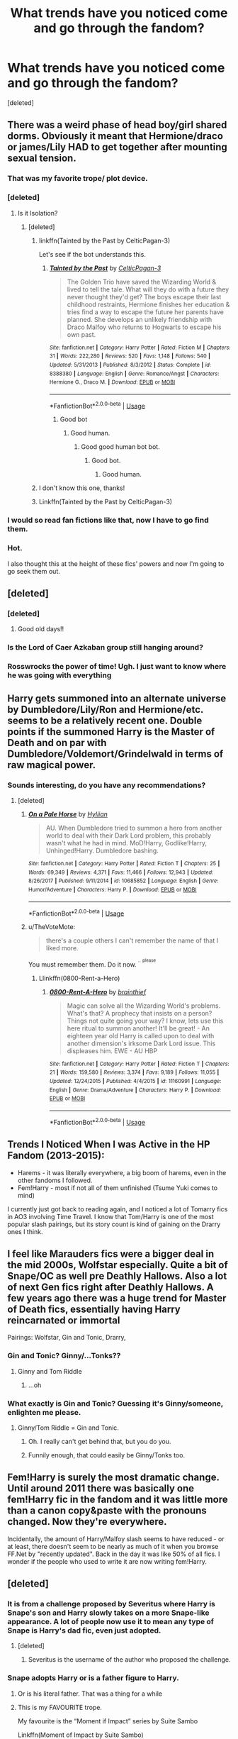 #+TITLE: What trends have you noticed come and go through the fandom?

* What trends have you noticed come and go through the fandom?
:PROPERTIES:
:Score: 48
:DateUnix: 1533575241.0
:DateShort: 2018-Aug-06
:END:
[deleted]


** There was a weird phase of head boy/girl shared dorms. Obviously it meant that Hermione/draco or james/Lily HAD to get together after mounting sexual tension.
:PROPERTIES:
:Author: FloreatCastellum
:Score: 84
:DateUnix: 1533578685.0
:DateShort: 2018-Aug-06
:END:

*** That was my favorite trope/ plot device.
:PROPERTIES:
:Author: ptrst
:Score: 12
:DateUnix: 1533586637.0
:DateShort: 2018-Aug-07
:END:


*** [deleted]
:PROPERTIES:
:Score: 13
:DateUnix: 1533578877.0
:DateShort: 2018-Aug-06
:END:

**** Is it Isolation?
:PROPERTIES:
:Author: ravenclaw-sass
:Score: 6
:DateUnix: 1533580996.0
:DateShort: 2018-Aug-06
:END:

***** [deleted]
:PROPERTIES:
:Score: 6
:DateUnix: 1533581396.0
:DateShort: 2018-Aug-06
:END:

****** linkffn(Tainted by the Past by CelticPagan-3)

Let's see if the bot understands this.
:PROPERTIES:
:Author: rchard2scout
:Score: 3
:DateUnix: 1533590617.0
:DateShort: 2018-Aug-07
:END:

******* [[https://www.fanfiction.net/s/8388380/1/][*/Tainted by the Past/*]] by [[https://www.fanfiction.net/u/1645314/CelticPagan-3][/CelticPagan-3/]]

#+begin_quote
  The Golden Trio have saved the Wizarding World & lived to tell the tale. What will they do with a future they never thought they'd get? The boys escape their last childhood restraints, Hermione finishes her education & tries find a way to escape the future her parents have planned. She develops an unlikely friendship with Draco Malfoy who returns to Hogwarts to escape his own past.
#+end_quote

^{/Site/:} ^{fanfiction.net} ^{*|*} ^{/Category/:} ^{Harry} ^{Potter} ^{*|*} ^{/Rated/:} ^{Fiction} ^{M} ^{*|*} ^{/Chapters/:} ^{31} ^{*|*} ^{/Words/:} ^{222,280} ^{*|*} ^{/Reviews/:} ^{520} ^{*|*} ^{/Favs/:} ^{1,148} ^{*|*} ^{/Follows/:} ^{540} ^{*|*} ^{/Updated/:} ^{5/31/2013} ^{*|*} ^{/Published/:} ^{8/3/2012} ^{*|*} ^{/Status/:} ^{Complete} ^{*|*} ^{/id/:} ^{8388380} ^{*|*} ^{/Language/:} ^{English} ^{*|*} ^{/Genre/:} ^{Romance/Angst} ^{*|*} ^{/Characters/:} ^{Hermione} ^{G.,} ^{Draco} ^{M.} ^{*|*} ^{/Download/:} ^{[[http://www.ff2ebook.com/old/ffn-bot/index.php?id=8388380&source=ff&filetype=epub][EPUB]]} ^{or} ^{[[http://www.ff2ebook.com/old/ffn-bot/index.php?id=8388380&source=ff&filetype=mobi][MOBI]]}

--------------

*FanfictionBot*^{2.0.0-beta} | [[https://github.com/tusing/reddit-ffn-bot/wiki/Usage][Usage]]
:PROPERTIES:
:Author: FanfictionBot
:Score: 1
:DateUnix: 1533590637.0
:DateShort: 2018-Aug-07
:END:

******** Good bot
:PROPERTIES:
:Author: beetnemesis
:Score: 2
:DateUnix: 1533606308.0
:DateShort: 2018-Aug-07
:END:

********* Good human.
:PROPERTIES:
:Author: good-Human_Bot
:Score: 5
:DateUnix: 1533606315.0
:DateShort: 2018-Aug-07
:END:

********** Good good human bot bot.
:PROPERTIES:
:Author: good-GHB_Bot
:Score: 3
:DateUnix: 1533606320.0
:DateShort: 2018-Aug-07
:END:

*********** Good bot.
:PROPERTIES:
:Author: Modularva
:Score: 2
:DateUnix: 1533611954.0
:DateShort: 2018-Aug-07
:END:

************ Good human.
:PROPERTIES:
:Author: good-Human_Bot
:Score: 1
:DateUnix: 1533611961.0
:DateShort: 2018-Aug-07
:END:


****** I don't know this one, thanks!
:PROPERTIES:
:Author: ravenclaw-sass
:Score: 2
:DateUnix: 1533581709.0
:DateShort: 2018-Aug-06
:END:


****** Linkffn(Tainted by the Past by CelticPagan-3)
:PROPERTIES:
:Author: JimPatt103
:Score: 1
:DateUnix: 1533585738.0
:DateShort: 2018-Aug-07
:END:


*** I would so read fan fictions like that, now I have to go find them.
:PROPERTIES:
:Author: cm0011
:Score: 1
:DateUnix: 1533610397.0
:DateShort: 2018-Aug-07
:END:


*** Hot.

I also thought this at the height of these fics' powers and now I'm going to go seek them out.
:PROPERTIES:
:Author: elemonated
:Score: 1
:DateUnix: 1533615963.0
:DateShort: 2018-Aug-07
:END:


** [deleted]
:PROPERTIES:
:Score: 31
:DateUnix: 1533577735.0
:DateShort: 2018-Aug-06
:END:

*** [deleted]
:PROPERTIES:
:Score: 18
:DateUnix: 1533578571.0
:DateShort: 2018-Aug-06
:END:

**** Good old days!!
:PROPERTIES:
:Author: TiffieGeltz
:Score: 2
:DateUnix: 1533588150.0
:DateShort: 2018-Aug-07
:END:


*** Is the Lord of Caer Azkaban group still hanging around?
:PROPERTIES:
:Author: SnowingSilently
:Score: 1
:DateUnix: 1533619934.0
:DateShort: 2018-Aug-07
:END:


*** Rosswrocks the power of time! Ugh. I just want to know where he was going with everything
:PROPERTIES:
:Author: alwaysaloneguy
:Score: 1
:DateUnix: 1533668927.0
:DateShort: 2018-Aug-07
:END:


** Harry gets summoned into an alternate universe by Dumbledore/Lily/Ron and Hermione/etc. seems to be a relatively recent one. Double points if the summoned Harry is the Master of Death and on par with Dumbledore/Voldemort/Grindelwald in terms of raw magical power.
:PROPERTIES:
:Author: Zeitgeist84
:Score: 27
:DateUnix: 1533594306.0
:DateShort: 2018-Aug-07
:END:

*** Sounds interesting, do you have any recommendations?
:PROPERTIES:
:Author: JrFireMageTink
:Score: 9
:DateUnix: 1533596738.0
:DateShort: 2018-Aug-07
:END:

**** [deleted]
:PROPERTIES:
:Score: 11
:DateUnix: 1533602181.0
:DateShort: 2018-Aug-07
:END:

***** [[https://www.fanfiction.net/s/10685852/1/][*/On a Pale Horse/*]] by [[https://www.fanfiction.net/u/3305720/Hyliian][/Hyliian/]]

#+begin_quote
  AU. When Dumbledore tried to summon a hero from another world to deal with their Dark Lord problem, this probably wasn't what he had in mind. MoD!Harry, Godlike!Harry, Unhinged!Harry. Dumbledore bashing.
#+end_quote

^{/Site/:} ^{fanfiction.net} ^{*|*} ^{/Category/:} ^{Harry} ^{Potter} ^{*|*} ^{/Rated/:} ^{Fiction} ^{T} ^{*|*} ^{/Chapters/:} ^{25} ^{*|*} ^{/Words/:} ^{69,349} ^{*|*} ^{/Reviews/:} ^{4,371} ^{*|*} ^{/Favs/:} ^{11,466} ^{*|*} ^{/Follows/:} ^{12,943} ^{*|*} ^{/Updated/:} ^{8/26/2017} ^{*|*} ^{/Published/:} ^{9/11/2014} ^{*|*} ^{/id/:} ^{10685852} ^{*|*} ^{/Language/:} ^{English} ^{*|*} ^{/Genre/:} ^{Humor/Adventure} ^{*|*} ^{/Characters/:} ^{Harry} ^{P.} ^{*|*} ^{/Download/:} ^{[[http://www.ff2ebook.com/old/ffn-bot/index.php?id=10685852&source=ff&filetype=epub][EPUB]]} ^{or} ^{[[http://www.ff2ebook.com/old/ffn-bot/index.php?id=10685852&source=ff&filetype=mobi][MOBI]]}

--------------

*FanfictionBot*^{2.0.0-beta} | [[https://github.com/tusing/reddit-ffn-bot/wiki/Usage][Usage]]
:PROPERTIES:
:Author: FanfictionBot
:Score: 5
:DateUnix: 1533602197.0
:DateShort: 2018-Aug-07
:END:


***** u/TheVoteMote:
#+begin_quote
  there's a couple others I can't remember the name of that I liked more.
#+end_quote

You must remember them. Do it now. ^{^{..}} ^{^{please}}
:PROPERTIES:
:Author: TheVoteMote
:Score: 3
:DateUnix: 1533706763.0
:DateShort: 2018-Aug-08
:END:

****** Llinkffn(0800-Rent-a-Hero)
:PROPERTIES:
:Author: Xandar_V
:Score: 1
:DateUnix: 1533830303.0
:DateShort: 2018-Aug-09
:END:

******* [[https://www.fanfiction.net/s/11160991/1/][*/0800-Rent-A-Hero/*]] by [[https://www.fanfiction.net/u/4934632/brainthief][/brainthief/]]

#+begin_quote
  Magic can solve all the Wizarding World's problems. What's that? A prophecy that insists on a person? Things not quite going your way? I know, lets use this here ritual to summon another! It'll be great! - An eighteen year old Harry is called upon to deal with another dimension's irksome Dark Lord issue. This displeases him. EWE - AU HBP
#+end_quote

^{/Site/:} ^{fanfiction.net} ^{*|*} ^{/Category/:} ^{Harry} ^{Potter} ^{*|*} ^{/Rated/:} ^{Fiction} ^{T} ^{*|*} ^{/Chapters/:} ^{21} ^{*|*} ^{/Words/:} ^{159,580} ^{*|*} ^{/Reviews/:} ^{3,374} ^{*|*} ^{/Favs/:} ^{9,189} ^{*|*} ^{/Follows/:} ^{11,055} ^{*|*} ^{/Updated/:} ^{12/24/2015} ^{*|*} ^{/Published/:} ^{4/4/2015} ^{*|*} ^{/id/:} ^{11160991} ^{*|*} ^{/Language/:} ^{English} ^{*|*} ^{/Genre/:} ^{Drama/Adventure} ^{*|*} ^{/Characters/:} ^{Harry} ^{P.} ^{*|*} ^{/Download/:} ^{[[http://www.ff2ebook.com/old/ffn-bot/index.php?id=11160991&source=ff&filetype=epub][EPUB]]} ^{or} ^{[[http://www.ff2ebook.com/old/ffn-bot/index.php?id=11160991&source=ff&filetype=mobi][MOBI]]}

--------------

*FanfictionBot*^{2.0.0-beta} | [[https://github.com/tusing/reddit-ffn-bot/wiki/Usage][Usage]]
:PROPERTIES:
:Author: FanfictionBot
:Score: 1
:DateUnix: 1533830335.0
:DateShort: 2018-Aug-09
:END:


** Trends I Noticed When I was Active in the HP Fandom (2013-2015):

- Harems - it was literally everywhere, a big boom of harems, even in the other fandoms I followed.
- Fem!Harry - most if not all of them unfinished (Tsume Yuki comes to mind)

I currently just got back to reading again, and I noticed a lot of Tomarry fics in AO3 involving Time Travel. I know that Tom/Harry is one of the most popular slash pairings, but its story count is kind of gaining on the Drarry ones I think.
:PROPERTIES:
:Author: -La_Geass-
:Score: 21
:DateUnix: 1533594453.0
:DateShort: 2018-Aug-07
:END:


** I feel like Marauders fics were a bigger deal in the mid 2000s, Wolfstar especially. Quite a bit of Snape/OC as well pre Deathly Hallows. Also a lot of next Gen fics right after Deathly Hallows. A few years ago there was a huge trend for Master of Death fics, essentially having Harry reincarnated or immortal

Pairings: Wolfstar, Gin and Tonic, Drarry,
:PROPERTIES:
:Author: Redhotlipstik
:Score: 40
:DateUnix: 1533583844.0
:DateShort: 2018-Aug-07
:END:

*** Gin and Tonic? Ginny/...Tonks??
:PROPERTIES:
:Author: panda-goddess
:Score: 18
:DateUnix: 1533585232.0
:DateShort: 2018-Aug-07
:END:

**** Ginny and Tom Riddle
:PROPERTIES:
:Author: 26845698
:Score: 1
:DateUnix: 1534023814.0
:DateShort: 2018-Aug-12
:END:

***** ...oh
:PROPERTIES:
:Author: panda-goddess
:Score: 4
:DateUnix: 1534026754.0
:DateShort: 2018-Aug-12
:END:


*** What exactly is Gin and Tonic? Guessing it's Ginny/someone, enlighten me please.
:PROPERTIES:
:Author: inthebeam
:Score: 9
:DateUnix: 1533584489.0
:DateShort: 2018-Aug-07
:END:

**** Ginny/Tom Riddle = Gin and Tonic.
:PROPERTIES:
:Author: dark-golo
:Score: 13
:DateUnix: 1533587091.0
:DateShort: 2018-Aug-07
:END:

***** Oh. I really can't get behind that, but you do you.
:PROPERTIES:
:Author: inthebeam
:Score: 37
:DateUnix: 1533587761.0
:DateShort: 2018-Aug-07
:END:


***** Funnily enough, that could easily be Ginny/Tonks too.
:PROPERTIES:
:Author: XeshTrill
:Score: 11
:DateUnix: 1533596931.0
:DateShort: 2018-Aug-07
:END:


** Fem!Harry is surely the most dramatic change. Until around 2011 there was basically one fem!Harry fic in the fandom and it was little more than a canon copy&paste with the pronouns changed. Now they're everywhere.

Incidentally, the amount of Harry/Malfoy slash seems to have reduced - or at least, there doesn't seem to be nearly as much of it when you browse FF.Net by "recently updated". Back in the day it was like 50% of all fics. I wonder if the people who used to write it are now writing fem!Harry.
:PROPERTIES:
:Author: Taure
:Score: 16
:DateUnix: 1533623532.0
:DateShort: 2018-Aug-07
:END:


** [deleted]
:PROPERTIES:
:Score: 14
:DateUnix: 1533577251.0
:DateShort: 2018-Aug-06
:END:

*** It is from a challenge proposed by Severitus where Harry is Snape's son and Harry slowly takes on a more Snape-like appearance. A lot of people now use it to mean any type of Snape is Harry's dad fic, even just adopted.
:PROPERTIES:
:Author: xenrev
:Score: 11
:DateUnix: 1533584302.0
:DateShort: 2018-Aug-07
:END:

**** [deleted]
:PROPERTIES:
:Score: 6
:DateUnix: 1533585419.0
:DateShort: 2018-Aug-07
:END:

***** Severitus is the username of the author who proposed the challenge.
:PROPERTIES:
:Author: dehue
:Score: 6
:DateUnix: 1533659426.0
:DateShort: 2018-Aug-07
:END:


*** Snape adopts Harry or is a father figure to Harry.
:PROPERTIES:
:Author: afrose9797
:Score: 10
:DateUnix: 1533577868.0
:DateShort: 2018-Aug-06
:END:

**** Or is his literal father. That was a thing for a while
:PROPERTIES:
:Author: Redhotlipstik
:Score: 19
:DateUnix: 1533583587.0
:DateShort: 2018-Aug-06
:END:


**** This is my FAVOURITE trope.

My favourite is the “Moment if Impact” series by Suite Sambo

Linkffn(Moment of Impact by Suite Sambo)

There are 5 books (yes each story is as long as a book), going from after 5th year to an 8th year at Hogwarts after the battle. It's amazing if you love this trope.
:PROPERTIES:
:Author: cm0011
:Score: 4
:DateUnix: 1533610915.0
:DateShort: 2018-Aug-07
:END:

***** [[https://www.fanfiction.net/s/6500900/1/][*/Moment of Impact/*]] by [[https://www.fanfiction.net/u/2612609/Suite-Sambo][/Suite Sambo/]]

#+begin_quote
  An accident the summer before 6th year puts Dumbledore's plans for Harry in motion sooner than planned. Will an unexpected truce with Snape better prepare Harry for what is to come? A Snape mentors Harry fic with all the regular players. AU after OOTP.
#+end_quote

^{/Site/:} ^{fanfiction.net} ^{*|*} ^{/Category/:} ^{Harry} ^{Potter} ^{*|*} ^{/Rated/:} ^{Fiction} ^{T} ^{*|*} ^{/Chapters/:} ^{46} ^{*|*} ^{/Words/:} ^{116,203} ^{*|*} ^{/Reviews/:} ^{1,063} ^{*|*} ^{/Favs/:} ^{1,865} ^{*|*} ^{/Follows/:} ^{540} ^{*|*} ^{/Updated/:} ^{8/8/2014} ^{*|*} ^{/Published/:} ^{11/24/2010} ^{*|*} ^{/Status/:} ^{Complete} ^{*|*} ^{/id/:} ^{6500900} ^{*|*} ^{/Language/:} ^{English} ^{*|*} ^{/Characters/:} ^{Harry} ^{P.,} ^{Severus} ^{S.} ^{*|*} ^{/Download/:} ^{[[http://www.ff2ebook.com/old/ffn-bot/index.php?id=6500900&source=ff&filetype=epub][EPUB]]} ^{or} ^{[[http://www.ff2ebook.com/old/ffn-bot/index.php?id=6500900&source=ff&filetype=mobi][MOBI]]}

--------------

*FanfictionBot*^{2.0.0-beta} | [[https://github.com/tusing/reddit-ffn-bot/wiki/Usage][Usage]]
:PROPERTIES:
:Author: FanfictionBot
:Score: 1
:DateUnix: 1533610932.0
:DateShort: 2018-Aug-07
:END:


** Everything is the same... it's just a different same than it was 10 years ago. Every other fic used to be an indy!Harry fic. There's still plenty of them being made, but it's died down quite a bit and it seems to be mostly holdouts, or people only discovering fanfiction recently and writing fics similar to what they first read.

Now, there's some very obvious trends. It feels like the biggest one to me is fem!Harry. It's always been a thing, but I've never seen so many new fem!Harry fics. In the past, it was mostly just a hundred different "responses" to the SilverAegis one.

Overall, I'd say there's not really as many outliers before. Everythings just so... condensed. There's not as many crazy AU epics. Everything is just... safe. Things like dodging prison and stealing witches wouldn't even have been remarkable 10 years ago (it would have got shat on horribly), but in the absence of a million similar fics, it's like people forgot that that is what the general fandom used to be like.
:PROPERTIES:
:Author: Lord_Anarchy
:Score: 14
:DateUnix: 1533608173.0
:DateShort: 2018-Aug-07
:END:

*** Any suggestions for crazy AU epics then?
:PROPERTIES:
:Author: bernstien
:Score: 6
:DateUnix: 1533610324.0
:DateShort: 2018-Aug-07
:END:

**** Here are two of my personal favorites for fic that I would consider "crazy AU epics" (both in the sense of being a "crazy AU" and a "crazy epic"). These are both unfinished, but still in progress (as in, have been updated in the past month).

This one features an OC but it's so well done I honestly don't care (and I usually can't stand OC fics):

linkffn(8096183)

And this one claims to have a weird ship (which I didn't notice until halfway through the fic, when I looked at the tags) but we're nearing 40 chapters in and the story is still gen (so I don't know what's up with that), and it also features possibly my favorite characterization of Harry Potter ever:

linkffn(12597395)
:PROPERTIES:
:Score: 2
:DateUnix: 1533619632.0
:DateShort: 2018-Aug-07
:END:

***** [[https://www.fanfiction.net/s/8096183/1/][*/Harry Potter and the Natural 20/*]] by [[https://www.fanfiction.net/u/3989854/Sir-Poley][/Sir Poley/]]

#+begin_quote
  Milo, a genre-savvy D&D Wizard and Adventurer Extraordinaire is forced to attend Hogwarts, and soon finds himself plunged into a new adventure of magic, mad old Wizards, metagaming, misunderstandings, and munchkinry. Updates monthly.
#+end_quote

^{/Site/:} ^{fanfiction.net} ^{*|*} ^{/Category/:} ^{Harry} ^{Potter} ^{+} ^{Dungeons} ^{and} ^{Dragons} ^{Crossover} ^{*|*} ^{/Rated/:} ^{Fiction} ^{T} ^{*|*} ^{/Chapters/:} ^{74} ^{*|*} ^{/Words/:} ^{314,214} ^{*|*} ^{/Reviews/:} ^{6,248} ^{*|*} ^{/Favs/:} ^{5,686} ^{*|*} ^{/Follows/:} ^{6,423} ^{*|*} ^{/Updated/:} ^{8/2} ^{*|*} ^{/Published/:} ^{5/7/2012} ^{*|*} ^{/id/:} ^{8096183} ^{*|*} ^{/Language/:} ^{English} ^{*|*} ^{/Download/:} ^{[[http://www.ff2ebook.com/old/ffn-bot/index.php?id=8096183&source=ff&filetype=epub][EPUB]]} ^{or} ^{[[http://www.ff2ebook.com/old/ffn-bot/index.php?id=8096183&source=ff&filetype=mobi][MOBI]]}

--------------

[[https://www.fanfiction.net/s/12597395/1/][*/His Twenty-Eighth Life/*]] by [[https://www.fanfiction.net/u/1265079/Lomonaaeren][/Lomonaaeren/]]

#+begin_quote
  HPLV. Harry Potter has been reborn again and again into new bodies as the Master of Death---but he has always helped to defeat Voldemort in each new world. Now his slightly older brother is the target of the prophecy, and Harry assumes his role is to support Jonathan. At least, that's what he thinks until Voldemort kidnaps him that Halloween night.
#+end_quote

^{/Site/:} ^{fanfiction.net} ^{*|*} ^{/Category/:} ^{Harry} ^{Potter} ^{*|*} ^{/Rated/:} ^{Fiction} ^{M} ^{*|*} ^{/Chapters/:} ^{36} ^{*|*} ^{/Words/:} ^{112,130} ^{*|*} ^{/Reviews/:} ^{1,311} ^{*|*} ^{/Favs/:} ^{1,711} ^{*|*} ^{/Follows/:} ^{2,261} ^{*|*} ^{/Updated/:} ^{7/18} ^{*|*} ^{/Published/:} ^{8/1/2017} ^{*|*} ^{/id/:} ^{12597395} ^{*|*} ^{/Language/:} ^{English} ^{*|*} ^{/Genre/:} ^{Drama/Angst} ^{*|*} ^{/Characters/:} ^{<Harry} ^{P.,} ^{Voldemort>} ^{*|*} ^{/Download/:} ^{[[http://www.ff2ebook.com/old/ffn-bot/index.php?id=12597395&source=ff&filetype=epub][EPUB]]} ^{or} ^{[[http://www.ff2ebook.com/old/ffn-bot/index.php?id=12597395&source=ff&filetype=mobi][MOBI]]}

--------------

*FanfictionBot*^{2.0.0-beta} | [[https://github.com/tusing/reddit-ffn-bot/wiki/Usage][Usage]]
:PROPERTIES:
:Author: FanfictionBot
:Score: 1
:DateUnix: 1533619656.0
:DateShort: 2018-Aug-07
:END:


***** I hate OCs and HPLV ships but fuck it. Let's dive in.
:PROPERTIES:
:Author: bernstien
:Score: 1
:DateUnix: 1533684028.0
:DateShort: 2018-Aug-08
:END:

****** That's the spirit :D and if you end up liking either or both of these stories feel free to shoot me a message about 'em, yeah?
:PROPERTIES:
:Score: 1
:DateUnix: 1533686359.0
:DateShort: 2018-Aug-08
:END:


*** There's so little good fem!Harry right now; it's a major disappointment. All I find are crappy romances, generally with Voldemort/Tom Riddle, Snape, and the occasional Draco. Otherwise, it's just shitty bashing fics. What's with the huge amount of dark and edgy fem!Harry, or Wrong-Child-Who-Lived fics anyways?
:PROPERTIES:
:Author: SnowingSilently
:Score: 5
:DateUnix: 1533620266.0
:DateShort: 2018-Aug-07
:END:


** I love the Marriage Law one. It started as a challenge on either a Yahoo or LJ group for Snape/Hermione, but I've seen it done with other pairings.

Another one is Draco is a Veela and someone is his mate, but now there are a lot of Veelas/Mate pairings, even a dark Veela one.
:PROPERTIES:
:Author: litnut17
:Score: 24
:DateUnix: 1533590545.0
:DateShort: 2018-Aug-07
:END:


** I'm curious how many are actual trends and how many are more so personal trends. I know someone else mentioned time travel as a recent trend, but I remember reading a lot of them 6~ years ago. That said, I remember a trend (whether personal or in the community) of read-throughs, where the characters gathered in, usually, the room of requirements, and read the entire series. I haven't read any new ones with that trope in years
:PROPERTIES:
:Author: HunterAtalanta
:Score: 9
:DateUnix: 1533619694.0
:DateShort: 2018-Aug-07
:END:


** I have seen a lot of fic involving Dark!Harry (Harry Potter finds out the light wizards are awful and joins the dark wizards). Don't know if I like it as a trope though...
:PROPERTIES:
:Score: 8
:DateUnix: 1533603891.0
:DateShort: 2018-Aug-07
:END:

*** [deleted]
:PROPERTIES:
:Score: 14
:DateUnix: 1533604416.0
:DateShort: 2018-Aug-07
:END:

**** Same!!
:PROPERTIES:
:Score: 1
:DateUnix: 1533604428.0
:DateShort: 2018-Aug-07
:END:


*** [deleted]
:PROPERTIES:
:Score: 3
:DateUnix: 1533606952.0
:DateShort: 2018-Aug-07
:END:

**** Like I said, I don't really like Dark!Harry as a trope---it's kind of depressing---so I don't read many Dark!Harry stories, and I appear to not favorite (or otherwise save) any at all. However, here are a few stories that I do like that fit the bill well enough:

linkffn(9486886)

linkffn(10685852)

And this is one I'm currently working on reading through, that I am /really/ liking and would definitely rec:

linkffn(11762850)
:PROPERTIES:
:Score: 4
:DateUnix: 1533620047.0
:DateShort: 2018-Aug-07
:END:

***** [[https://www.fanfiction.net/s/9486886/1/][*/Moratorium/*]] by [[https://www.fanfiction.net/u/2697189/Darkpetal16][/Darkpetal16/]]

#+begin_quote
  Harry Potter could never be the hero. But, she might make a great villain. -COMPLETE- F!Harry Fem!Harry Gray!Harry
#+end_quote

^{/Site/:} ^{fanfiction.net} ^{*|*} ^{/Category/:} ^{Harry} ^{Potter} ^{*|*} ^{/Rated/:} ^{Fiction} ^{T} ^{*|*} ^{/Chapters/:} ^{7} ^{*|*} ^{/Words/:} ^{218,497} ^{*|*} ^{/Reviews/:} ^{1,427} ^{*|*} ^{/Favs/:} ^{6,439} ^{*|*} ^{/Follows/:} ^{3,681} ^{*|*} ^{/Updated/:} ^{1/18/2015} ^{*|*} ^{/Published/:} ^{7/13/2013} ^{*|*} ^{/Status/:} ^{Complete} ^{*|*} ^{/id/:} ^{9486886} ^{*|*} ^{/Language/:} ^{English} ^{*|*} ^{/Genre/:} ^{Adventure/Humor} ^{*|*} ^{/Characters/:} ^{Harry} ^{P.,} ^{Tom} ^{R.} ^{Jr.,} ^{Basilisk} ^{*|*} ^{/Download/:} ^{[[http://www.ff2ebook.com/old/ffn-bot/index.php?id=9486886&source=ff&filetype=epub][EPUB]]} ^{or} ^{[[http://www.ff2ebook.com/old/ffn-bot/index.php?id=9486886&source=ff&filetype=mobi][MOBI]]}

--------------

[[https://www.fanfiction.net/s/10685852/1/][*/On a Pale Horse/*]] by [[https://www.fanfiction.net/u/3305720/Hyliian][/Hyliian/]]

#+begin_quote
  AU. When Dumbledore tried to summon a hero from another world to deal with their Dark Lord problem, this probably wasn't what he had in mind. MoD!Harry, Godlike!Harry, Unhinged!Harry. Dumbledore bashing.
#+end_quote

^{/Site/:} ^{fanfiction.net} ^{*|*} ^{/Category/:} ^{Harry} ^{Potter} ^{*|*} ^{/Rated/:} ^{Fiction} ^{T} ^{*|*} ^{/Chapters/:} ^{25} ^{*|*} ^{/Words/:} ^{69,349} ^{*|*} ^{/Reviews/:} ^{4,371} ^{*|*} ^{/Favs/:} ^{11,466} ^{*|*} ^{/Follows/:} ^{12,943} ^{*|*} ^{/Updated/:} ^{8/26/2017} ^{*|*} ^{/Published/:} ^{9/11/2014} ^{*|*} ^{/id/:} ^{10685852} ^{*|*} ^{/Language/:} ^{English} ^{*|*} ^{/Genre/:} ^{Humor/Adventure} ^{*|*} ^{/Characters/:} ^{Harry} ^{P.} ^{*|*} ^{/Download/:} ^{[[http://www.ff2ebook.com/old/ffn-bot/index.php?id=10685852&source=ff&filetype=epub][EPUB]]} ^{or} ^{[[http://www.ff2ebook.com/old/ffn-bot/index.php?id=10685852&source=ff&filetype=mobi][MOBI]]}

--------------

[[https://www.fanfiction.net/s/11762850/1/][*/Harry Potter and the Accidental Horcrux/*]] by [[https://www.fanfiction.net/u/3306612/the-Imaginizer][/the Imaginizer/]]

#+begin_quote
  In which Harry Potter learns that friends can be made in the unlikeliest places...even in your own head. Alone and unwanted, eight-year-old Harry finds solace and purpose in a conscious piece of Tom Riddle's soul, unaware of the price he would pay for befriending the dark lord. But perhaps in the end it would all be worth it...because he'd never be alone again.
#+end_quote

^{/Site/:} ^{fanfiction.net} ^{*|*} ^{/Category/:} ^{Harry} ^{Potter} ^{*|*} ^{/Rated/:} ^{Fiction} ^{T} ^{*|*} ^{/Chapters/:} ^{52} ^{*|*} ^{/Words/:} ^{273,485} ^{*|*} ^{/Reviews/:} ^{2,227} ^{*|*} ^{/Favs/:} ^{3,268} ^{*|*} ^{/Follows/:} ^{2,816} ^{*|*} ^{/Updated/:} ^{12/18/2016} ^{*|*} ^{/Published/:} ^{1/30/2016} ^{*|*} ^{/Status/:} ^{Complete} ^{*|*} ^{/id/:} ^{11762850} ^{*|*} ^{/Language/:} ^{English} ^{*|*} ^{/Genre/:} ^{Adventure/Drama} ^{*|*} ^{/Characters/:} ^{Harry} ^{P.,} ^{Voldemort,} ^{Tom} ^{R.} ^{Jr.} ^{*|*} ^{/Download/:} ^{[[http://www.ff2ebook.com/old/ffn-bot/index.php?id=11762850&source=ff&filetype=epub][EPUB]]} ^{or} ^{[[http://www.ff2ebook.com/old/ffn-bot/index.php?id=11762850&source=ff&filetype=mobi][MOBI]]}

--------------

*FanfictionBot*^{2.0.0-beta} | [[https://github.com/tusing/reddit-ffn-bot/wiki/Usage][Usage]]
:PROPERTIES:
:Author: FanfictionBot
:Score: 2
:DateUnix: 1533620067.0
:DateShort: 2018-Aug-07
:END:


**** [deleted]
:PROPERTIES:
:Score: 1
:DateUnix: 1533671608.0
:DateShort: 2018-Aug-08
:END:

***** [[https://www.fanfiction.net/s/11858167/1/][*/The Sum of Their Parts/*]] by [[https://www.fanfiction.net/u/7396284/holdmybeer][/holdmybeer/]]

#+begin_quote
  For Teddy Lupin, Harry Potter would become a Dark Lord. For Teddy Lupin, Harry Potter would take down the Ministry or die trying. He should have known that Hermione and Ron wouldn't let him do it alone.
#+end_quote

^{/Site/:} ^{fanfiction.net} ^{*|*} ^{/Category/:} ^{Harry} ^{Potter} ^{*|*} ^{/Rated/:} ^{Fiction} ^{M} ^{*|*} ^{/Chapters/:} ^{11} ^{*|*} ^{/Words/:} ^{143,267} ^{*|*} ^{/Reviews/:} ^{768} ^{*|*} ^{/Favs/:} ^{3,484} ^{*|*} ^{/Follows/:} ^{1,600} ^{*|*} ^{/Updated/:} ^{4/12/2016} ^{*|*} ^{/Published/:} ^{3/24/2016} ^{*|*} ^{/Status/:} ^{Complete} ^{*|*} ^{/id/:} ^{11858167} ^{*|*} ^{/Language/:} ^{English} ^{*|*} ^{/Characters/:} ^{Harry} ^{P.,} ^{Ron} ^{W.,} ^{Hermione} ^{G.,} ^{George} ^{W.} ^{*|*} ^{/Download/:} ^{[[http://www.ff2ebook.com/old/ffn-bot/index.php?id=11858167&source=ff&filetype=epub][EPUB]]} ^{or} ^{[[http://www.ff2ebook.com/old/ffn-bot/index.php?id=11858167&source=ff&filetype=mobi][MOBI]]}

--------------

[[https://www.fanfiction.net/s/12867536/1/][*/Harry Potter and the Homecoming/*]] by [[https://www.fanfiction.net/u/10461539/BolshevikMuppet99][/BolshevikMuppet99/]]

#+begin_quote
  After being raised in an orphanage, Harry Potter is visited by his new headmaster and brought into the world of magic. How will an abused Harry fare in this new world? Slytherin!Harry, Dark!Harry, limited bashing. Sequel is up! HP and Salazar's Legacy
#+end_quote

^{/Site/:} ^{fanfiction.net} ^{*|*} ^{/Category/:} ^{Harry} ^{Potter} ^{*|*} ^{/Rated/:} ^{Fiction} ^{M} ^{*|*} ^{/Chapters/:} ^{16} ^{*|*} ^{/Words/:} ^{51,372} ^{*|*} ^{/Reviews/:} ^{51} ^{*|*} ^{/Favs/:} ^{271} ^{*|*} ^{/Follows/:} ^{236} ^{*|*} ^{/Updated/:} ^{4/9} ^{*|*} ^{/Published/:} ^{3/13} ^{*|*} ^{/Status/:} ^{Complete} ^{*|*} ^{/id/:} ^{12867536} ^{*|*} ^{/Language/:} ^{English} ^{*|*} ^{/Genre/:} ^{Fantasy/Horror} ^{*|*} ^{/Characters/:} ^{Harry} ^{P.,} ^{Draco} ^{M.,} ^{Severus} ^{S.,} ^{Daphne} ^{G.} ^{*|*} ^{/Download/:} ^{[[http://www.ff2ebook.com/old/ffn-bot/index.php?id=12867536&source=ff&filetype=epub][EPUB]]} ^{or} ^{[[http://www.ff2ebook.com/old/ffn-bot/index.php?id=12867536&source=ff&filetype=mobi][MOBI]]}

--------------

*FanfictionBot*^{2.0.0-beta} | [[https://github.com/tusing/reddit-ffn-bot/wiki/Usage][Usage]]
:PROPERTIES:
:Author: FanfictionBot
:Score: 1
:DateUnix: 1533671635.0
:DateShort: 2018-Aug-08
:END:


** All the damn exclamation points was a weird thing. Dark!harry cat!harry short!harry fat!harry
:PROPERTIES:
:Author: pinkerton_jones
:Score: 16
:DateUnix: 1533597440.0
:DateShort: 2018-Aug-07
:END:

*** It makes searching easier on fanfiction.net. You know since it doesn't have tags, or things to make searching easier. So by typing dark!harry in the search bar, it finds all the stories that have "dark!harry" in the summary, as well as all the stories that have "dark" and "Harry" in the summary as well.
:PROPERTIES:
:Author: Fizban195
:Score: 25
:DateUnix: 1533608206.0
:DateShort: 2018-Aug-07
:END:

**** Interesting. Never knew.
:PROPERTIES:
:Author: pinkerton_jones
:Score: 5
:DateUnix: 1533608882.0
:DateShort: 2018-Aug-07
:END:


**** Wouldn't "dark harry" do the same?
:PROPERTIES:
:Author: how_to_choose_a_name
:Score: 1
:DateUnix: 1533815771.0
:DateShort: 2018-Aug-09
:END:

***** That's my mistake, I mis-remembered what the exclamation point does. "Dark Harry" in the search box will find all the stories that have the word's "dark" and "harry" in the title, summary, and I think the four main characters spot. "Dark!harry" will find all the stories that have "dark!harry" or "dark harry" in the summary or title. The exclamation points makes it so that the words have to be next to each other and in that order. Though punctuation points can be between the words, so some irrelevant stories will still slip through. Basically its a way to narrow your search.
:PROPERTIES:
:Author: Fizban195
:Score: 2
:DateUnix: 1533844105.0
:DateShort: 2018-Aug-10
:END:

****** Ah okay that's nice. Thanks for the clarification.
:PROPERTIES:
:Author: how_to_choose_a_name
:Score: 1
:DateUnix: 1533846540.0
:DateShort: 2018-Aug-10
:END:


** The old time travel ones used to be Harry Ginny do overs, then came the Reptilla 28 challenge and nowadays I don't think that there's a clear trend. Harry Ginny ones have become a lot rarer.
:PROPERTIES:
:Author: Hellstrike
:Score: 7
:DateUnix: 1533586266.0
:DateShort: 2018-Aug-07
:END:


** I read an amazing Fic about Snape and Mcgonigal being friends/ drinking buddies. And the aided Harry. It was listed as a Harry/Hermione but I could have read so many more fics mcgonîgal Snape centric and from the profs POV. Really hope more catch on.
:PROPERTIES:
:Author: frankems
:Score: 3
:DateUnix: 1533617430.0
:DateShort: 2018-Aug-07
:END:

*** u/Erebus--:
#+begin_quote
  Snape and Mcgonigal being friends/ drinking buddies
#+end_quote

I need to read this!
:PROPERTIES:
:Author: Erebus--
:Score: 2
:DateUnix: 1533665772.0
:DateShort: 2018-Aug-07
:END:

**** Its sold as a Harmony story but shockingly I stuck around for Snape & Mcgonigal

[[https://m.fanfiction.net/s/11916243/1/Escape]]
:PROPERTIES:
:Author: frankems
:Score: 1
:DateUnix: 1533679730.0
:DateShort: 2018-Aug-08
:END:


**** Also forgot how long and good this fic is!! Enjoy.
:PROPERTIES:
:Author: frankems
:Score: 1
:DateUnix: 1533679849.0
:DateShort: 2018-Aug-08
:END:


** The Weasleys-are-bigoted-blood-purists-and-perhaps-Death-Eaters trope is my guilty pleasure. Okay, calling it a trope might've been a bit of a stretch, but I've seen a few. Not to be mistaken with Weasley bashing.

I mean, c'mon! They have so many fucking family members and they're all competent. Imagine how damn terrifying it would be if they're in Voldermort's side!

Bill: such a good curse breaker even stingy anti-human goblins are hiring him\\
Charlie: could've been a Quidditch professional but also heavily implied to be super good with dragons and who knows what else\\
Percy: has the brains and the persistence to pull off perfect OWLs and NEWTs /and/ rise pretty high in politics\\
Fred and George: brilliant and creative inventors and businessmen\\
Ron: managed to juggle Being Harry Potter's Best Mate and Not Dying at the same time, learn the Patronus Charm, and survived several battles\\
Ginny: good fighter, has what it takes to be a good Quidditch chaser / seeker, survived the Weasley household

There's a lot of stuff I haven't mentioned but you get the gist
:PROPERTIES:
:Score: 3
:DateUnix: 1533737406.0
:DateShort: 2018-Aug-08
:END:


** I miss all the good Veela!DracoXWizard!Harry stories. I can't find the good ones from the early to mid 2000s. Lived off those fics while waiting for new books.
:PROPERTIES:
:Score: 5
:DateUnix: 1533602266.0
:DateShort: 2018-Aug-07
:END:

*** OH god, Veela Draco takes me back. Especially Draco being the rare male Veela compelled to mate with Harry or he'll die
:PROPERTIES:
:Author: Redhotlipstik
:Score: 9
:DateUnix: 1533608131.0
:DateShort: 2018-Aug-07
:END:


** those are my two favorite tropes goshdarnit
:PROPERTIES:
:Score: 2
:DateUnix: 1533603813.0
:DateShort: 2018-Aug-07
:END:


** Right now the trend has got to be POC.
:PROPERTIES:
:Author: hereticjedi
:Score: 2
:DateUnix: 1533621471.0
:DateShort: 2018-Aug-07
:END:
